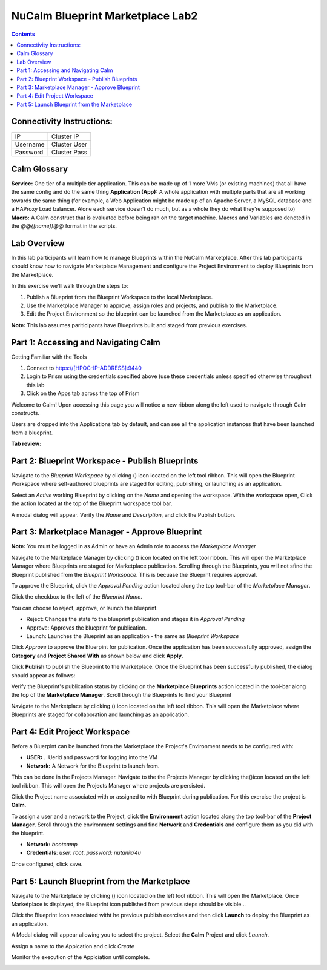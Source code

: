 *************************************
**NuCalm Blueprint Marketplace Lab2**
*************************************

.. contents::


Connectivity Instructions:
**************************

+------------+--------------------------------------------------------+
| IP         |                                           Cluster IP   |
+------------+--------------------------------------------------------+
| Username   |                                           Cluster User |
+------------+--------------------------------------------------------+
| Password   |                                           Cluster Pass | 
+------------+--------------------------------------------------------+

Calm Glossary
*************

**Service:** One tier of a multiple tier application. This can be made up of 1 more VMs (or existing machines) that all have the same config and do the same thing **Application (App):** A whole application with multiple parts that are all working towards the same thing (for example, a Web Application might be made up of an Apache Server, a MySQL database and a HAProxy Load balancer. Alone each service doesn’t do much, but as a whole they do what they’re supposed to) **Macro:** A Calm construct that is evaluated before being ran on the target machine. Macros and Variables are denoted in the *@@{[name]}@@* format in the scripts.

Lab Overview
************

In this lab participants will learn how to manage Blueprints within the NuCalm Marketplace.  After this lab
participants should know how to navigate Marketplace Management and configure the Project Environment to deploy Blueprints
from the Marketplace.

In this exercise we'll walk through the steps to:

1. Publish a Blueprint from the Blueprint Workspace to the local Marketplace.
2. Use the Marketplace Manager to approve, assign roles and projects, and publish to the Marketplace.
3. Edit the Project Environment so the blueprint can be launched from the Marketplace as an application.

**Note:** This lab assumes pariticipants have Blueprints built and staged from previous exercises. 

Part 1: Accessing and Navigating Calm
*************************************

Getting Familiar with the Tools

1. Connect to https://[HPOC-IP-ADDRESS]:9440
2. Login to Prism using the credentials specified above (use these credentials unless specified otherwise throughout this lab
3. Click on the Apps tab across the top of Prism

Welcome to Calm! Upon accessing this page you will notice a new ribbon along the left used to navigate through Calm constructs.

Users are dropped into the Applications tab by default, and can see all the application instances that have been launched from a blueprint.

**Tab review:**

|image0|

Part 2: Blueprint Workspace - Publish Blueprints
************************************************

Navigate to the *Blueprint Workspace* by clicking (|image1|) icon located on the left tool ribbon.  This will open the Blueprint Workspace where self-authored blueprints are staged for editing, publishing, or launching as an application.

|image2|

Select an *Active* working Blueprint by clicking on the *Name* and opening the workspace.  With the workspace open, Click the |image3| action located at the top of the Blueprint workspace tool bar. 

|image4|

A modal dialog will appear.  Verify the *Name* and *Description*, and click the Publish button. 

|image5|


Part 3: Marketplace Manager - Approve Blueprint
***********************************************

**Note:** You must be logged in as Admin or have an Admin role to access the *Marketplace Manager*

Navigate to the Marketplace Manager by clicking (|image6|) icon located on the left tool ribbon.  This will open the Marketplace Manager where Blueprints are staged for Marketplace publication.  Scrolling through the Blueprints, you will not sfind the Blueprint published from the *Blueprint Workspace*.  This is becuase the Blueprnt requires approval.

To approve the Blueprint, click the *Approval Pending* action located along the top tool-bar of the *Marketplace Manager*.

|image7|

Click the checkbox to the left of the *Blueprint Name*. 

|image8|

You can choose to reject, approve, or launch the blueprint.

- Reject: Changes the state fo the blueprint publication and stages it in *Approval Pending*
- Approve: Approves the blueprint for publication.
- Launch: Launches the Blueprint as an application - the same as *Blueprint Workspace*

Click *Approve* to approve the Bluerpint for publication.  Once the application has been successfully approved, assign the **Category** and **Project Shared With** as shown below and click **Apply**.

|image9|

Click **Publish** to publish the Blueprint to the Marketplace. Once the Blueprint has been successfully published, the dialog should appear as follows:

|image10|


Verify the Blueprint's publication status by clicking on the **Marketplace Blueprints** action located in the tool-bar along the top of the **Marketplace Manager**.  Scroll through the Blueprints to find your Blueprint

|image11|

Navigate to the Marketplace by clicking (|image6|) icon located on the left tool ribbon.  This will open the Marketplace where Blueprints are staged for collaboration and launching as an application.

|image12|

Part 4: Edit Project Workspace
**********************************************

Before a Bluerpint can be launched from the Marketplace the Project's Environment needs to be configured with:

- **USER:** .  Uerid and password for logging into the VM
- **Network:** A Network for the Blueprint to launch from.

This can be done in the Projects Manager. Navigate to the the Projects Manager by clicking the(|image13|)icon located on the left tool ribbon.  This will open the Projects Manager where projects are persisted.

|image14|

Click the Project name associated with or assigned to with Blueprint during publication.  For this exercise the project is **Calm**.

To assign a user and a network to the Project, click the **Environment** action located along the top tool-bar of the **Project Manager**.  Scroll through the environment settings and find **Network** and **Credentials** and configure them as you did with the blueprint.

- **Network:**  *bootcamp*
- **Credentials**: *user: root*, *password: nutanix/4u*

|image15|

Once configured, click save.

Part 5: Launch Blueprint from the Marketplace
**********************************************

Navigate to the Marketplace by clicking (|image6|) icon located on the left tool ribbon.  This will open the Marketplace. Once Marketplace is displayed, the Blueprint icon published from previous steps should be visible...

|image12|


Click the Blueprint Icon associated witht he previous publish exercises and then click **Launch** to deploy the Blueprint as an application.

|image16|


A Modal dialog will appear allowing you to select the project.  Select the **Calm** Project and click *Launch*.

|image17|

Assign a name to the Applcation and click *Create*

|image18|

Monitor the execution of the Applciation until complete.

|image19|


.. |image0| image:: ./media/image2.png

.. |image1| image:: ./media/image14.png
   
.. |image2| image:: ./media/image17.png

.. |image3| image:: ./media/image16.png

.. |image4| image:: ./media/image15.png

.. |image5| image:: ./media/image18.png

.. |image6| image:: ./media/image10.png

.. |image20| image:: ./media/image11.png

.. |image7| image:: ./media/image19.png

.. |image8| image:: ./media/image20.png

.. |image9| image:: ./media/image21.png

.. |image10| image:: ./media/image22.png

.. |image11| image:: ./media/image23.png

.. |image12| image:: ./media/image24.png

.. |image13| image:: ./media/image25.png

.. |image14| image:: ./media/image26.png

.. |image15| image:: ./media/image27.png

.. |image16| image:: ./media/image28.png

.. |image17| image:: ./media/image29.png

.. |image18| image:: ./media/image30.png

.. |image19| image:: ./media/image31.png




 
